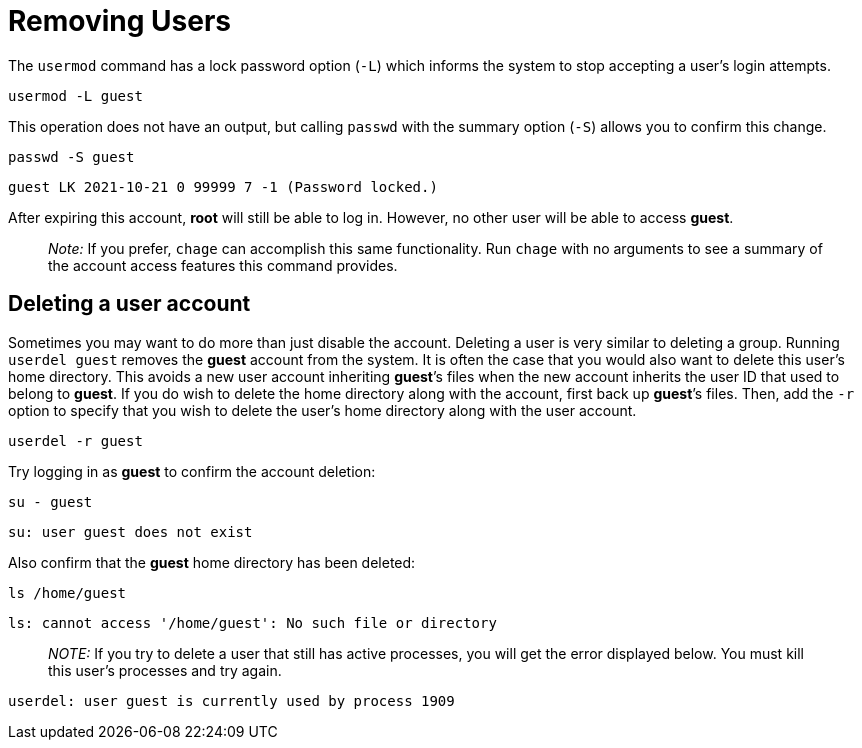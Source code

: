 = Removing Users

The `+usermod+` command has a lock password option (`+-L+`) which
informs the system to stop accepting a user’s login attempts.

[source,bash]
----
usermod -L guest
----

This operation does not have an output, but calling `+passwd+` with the
summary option (`+-S+`) allows you to confirm this change.

[source,bash]
----
passwd -S guest
----

[source,bash]
----
guest LK 2021-10-21 0 99999 7 -1 (Password locked.)
----

After expiring this account, *root* will still be able to log in.
However, no other user will be able to access *guest*.

____
_Note:_ If you prefer, `+chage+` can accomplish this same functionality.
Run `+chage+` with no arguments to see a summary of the account access
features this command provides.
____

== Deleting a user account

Sometimes you may want to do more than just disable the account.
Deleting a user is very similar to deleting a group. Running
`+userdel guest+` removes the *guest* account from the system. It is
often the case that you would also want to delete this user’s home
directory. This avoids a new user account inheriting *guest*’s files
when the new account inherits the user ID that used to belong to
*guest*. If you do wish to delete the home directory along with the
account, first back up *guest*’s files. Then, add the `+-r+` option to
specify that you wish to delete the user’s home directory along with the
user account.

[source,bash]
----
userdel -r guest
----

Try logging in as *guest* to confirm the account deletion:

[source,bash]
----
su - guest
----


[source,bash]
----
su: user guest does not exist
----

Also confirm that the *guest* home directory has been deleted:

[source,bash]
----
ls /home/guest
----

[source,bash]
----
ls: cannot access '/home/guest': No such file or directory
----

____
_NOTE:_ If you try to delete a user that still has active processes, you
will get the error displayed below. You must kill this user’s processes
and try again.
____

[source,bash]
----
userdel: user guest is currently used by process 1909
----
